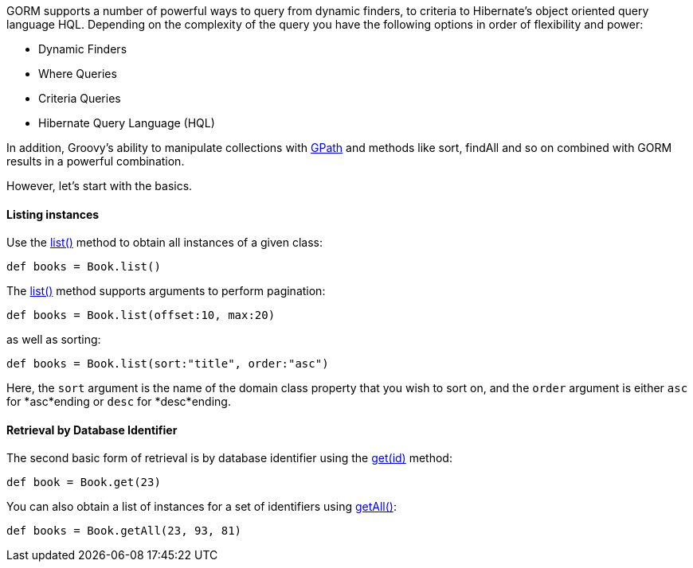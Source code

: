 GORM supports a number of powerful ways to query from dynamic finders, to criteria to Hibernate's object oriented query language HQL. Depending on the complexity of the query you have the following options in order of flexibility and power:

* Dynamic Finders
* Where Queries
* Criteria Queries
* Hibernate Query Language (HQL)

In addition, Groovy's ability to manipulate collections with https://groovy.codehaus.org/GPath[GPath] and methods like sort, findAll and so on combined with GORM results in a powerful combination.

However, let's start with the basics.


==== Listing instances


Use the link:../api/org/grails/datastore/gorm/GormEntity.html#list()[list()] method to obtain all instances of a given class:

[source,groovy]
----
def books = Book.list()
----

The link:../api/org/grails/datastore/gorm/GormEntity.html#list(java.util.Map)[list()] method supports arguments to perform pagination:

[source,groovy]
----
def books = Book.list(offset:10, max:20)
----

as well as sorting:

[source,groovy]
----
def books = Book.list(sort:"title", order:"asc")
----

Here, the `sort` argument is the name of the domain class property that you wish to sort on, and the `order` argument is either `asc` for *asc*ending or `desc` for *desc*ending.


==== Retrieval by Database  Identifier


The second basic form of retrieval is by database identifier using the link:../api/org/grails/datastore/gorm/GormEntity.html#get(java.io.Serializable)[get(id)] method:

[source,groovy]
----
def book = Book.get(23)
----

You can also obtain a list of instances for a set of identifiers using link:../api/org/grails/datastore/gorm/GormEntity.html#getAll(java.io.Serializable)[getAll()]:

[source,groovy]
----
def books = Book.getAll(23, 93, 81)
----

